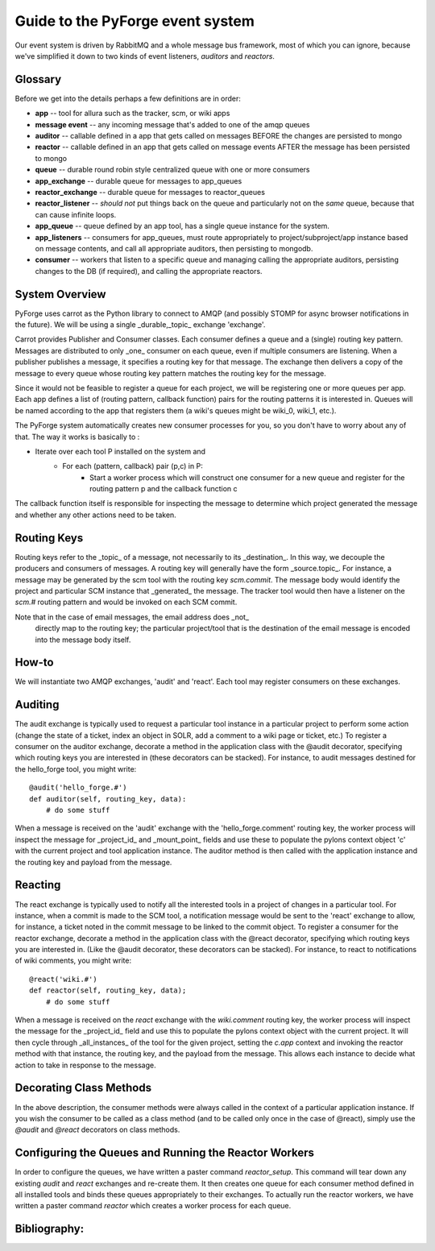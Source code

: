 Guide to the PyForge event system
====================================================================

Our event system is driven by RabbitMQ and a whole message bus framework, 
most of which you can ignore, because we've simplified it down to 
two kinds of event listeners, *auditors* and *reactors*. 

.. image:: ../_static/images/amqp.png
   :alt: App Tools

Glossary
----------------------------------

Before we get into the details perhaps a few definitions are in order:

* **app** -- tool for allura such as the tracker, scm, or wiki apps
* **message event** -- any incoming message that's added to one of the amqp 
  queues
* **auditor** -- callable defined in a app that gets called on messages 
  BEFORE the changes are persisted to mongo
* **reactor** -- callable defined in an app that gets called on message events 
  AFTER the message has been persisted to mongo
* **queue** -- durable round robin style centralized queue with one or more 
  consumers
* **app_exchange** -- durable queue for messages to app_queues
* **reactor_exchange** --  durable queue for messages to reactor_queues
* **reactor_listener** -- *should not* put things back on the queue and 
  particularly not on the *same* queue, because that can cause infinite loops. 
* **app_queue** -- queue defined by an app tool, has a single queue instance
  for the system.
* **app_listeners** -- consumers for app_queues, must route appropriately to 
  project/subproject/app instance based on message contents, and call all 
  appropriate auditors, then persisting to mongodb.
* **consumer** -- workers that listen to a specific queue and 
  managing calling the appropriate auditors, persisting changes to 
  the DB (if required), and calling the appropriate reactors.

System Overview
-------------------------------------------------------------

PyForge uses carrot as the Python library to connect to AMQP 
(and possibly STOMP for async browser notifications in the future). 
We will be using a single _durable,_topic_ exchange 'exchange'.

Carrot provides Publisher and Consumer classes. Each consumer defines a queue 
and a (single) routing key pattern.  Messages are distributed to only _one_ 
consumer on each queue, even if multiple consumers are listening.
When a publisher publishes a message, it specifies a routing key for that 
message.  The exchange then delivers a copy of the message to every queue 
whose routing key pattern matches the routing key for the message. 

Since it would not be feasible to register a queue for each project, we 
will be registering one or more queues per app.  Each app defines a list of
(routing pattern, callback function) pairs for the routing patterns it is 
interested in.  Queues will be named according to the app that registers 
them (a wiki's queues might be wiki_0, wiki_1, etc.).

The PyForge system automatically creates new consumer processes for you, 
so you don't have to worry about any of that.  The way it works is basically
to :
   
* Iterate over each tool P installed on the system and
    * For each (pattern, callback) pair (p,c) in P:
        * Start a worker process which will construct one consumer for a 
          new queue and register for the routing pattern p and the callback 
          function c

The callback function itself is responsible for inspecting the message 
to determine which project generated the message and whether any other 
actions need to be taken.

Routing Keys
-----------------------------------------------

Routing keys refer to the _topic_ of a message, not necessarily to its 
_destination_.  In this way, we decouple the producers and consumers 
of messages.  A routing key will generally have the form _source.topic_.  
For instance, a message may be generated by the scm tool with the routing
key `scm.commit`.  The message body would identify the project and particular 
SCM instance that _generated_ the message.  The tracker tool would then
have a listener on the `scm.#` routing pattern and would be invoked on 
each SCM commit.

Note that in the case of email messages, the email address does _not_
 directly map to the routing key; the particular project/tool that
 is the destination of the email message is encoded into the message 
 body itself.

How-to
----------------------------------------------------------------

We will instantiate two AMQP exchanges, 'audit' and 'react'.  
Each tool may register consumers on these exchanges.

Auditing
----------------------------------------------------------------

The audit exchange is typically used to request a particular 
tool instance in a particular project to perform some action
(change the state of a ticket, index an object in SOLR, add a 
comment to a wiki page or ticket, etc.)  To register a consumer 
on the auditor exchange, decorate a method in the application 
class with the @audit decorator, specifying which routing 
keys you are interested in (these decorators can be stacked).  
For instance, to audit messages destined for the hello_forge 
tool, you might write:

::

   @audit('hello_forge.#')
   def auditor(self, routing_key, data):
       # do some stuff

When a message is received on the 'audit' exchange with the 
'hello_forge.comment' routing key, the worker process will inspect the message 
for _project_id_ and _mount_point_ fields and use these to populate the pylons 
context object 'c' with the current project and tool application instance.
The auditor method is then called with the application instance and the 
routing key and payload from the message. 

Reacting
----------------------------------------------------------------

The react exchange is typically used to notify all the interested tools in
a project of changes in a particular tool.  For instance, when a commit is
made to the SCM tool, a notification message would be sent to the 'react'
exchange to allow, for instance, a ticket noted in the commit message to be 
linked to the commit object.  To register a consumer for the reactor exchange, 
decorate a method in the application class with the @react decorator, 
specifying which routing keys you are interested in.  (Like the @audit  
decorator, these decorators can be stacked).  For instance, to react to
notifications of wiki comments, you might write:

::

   @react('wiki.#')
   def reactor(self, routing_key, data);
       # do some stuff

When a message is received on the `react` exchange with the `wiki.comment`
routing key, the worker process will inspect the message for the _project_id_ 
field and use this to populate the pylons context object with the current 
project.  It will then cycle through _all_instances_ of the tool for the
given project, setting the `c.app` context and invoking the reactor 
method with that instance, the routing key, and the payload from the 
message.  This allows each instance to decide what action to take in 
response to the message.

Decorating Class Methods
----------------------------------------------------------------

In the above description, the consumer methods were always called in 
the context of a particular application instance.  If you wish the 
consumer to be called as a class method (and to be called only once 
in the case of @react), simply use the `@audit` and `@react` decorators 
on class methods. 

Configuring the Queues and Running the Reactor Workers
----------------------------------------------------------------

In order to configure the queues, we have written a paster command 
`reactor_setup`.  This command will tear down any existing `audit` and `react` 
exchanges and re-create them.  It then creates one queue for each consumer 
method defined in all installed tools and binds these queues appropriately
to their exchanges.  To actually run the reactor workers, we have written a 
paster command `reactor` which creates a worker process for each queue.

Bibliography:
----------------------------------------------------------------
